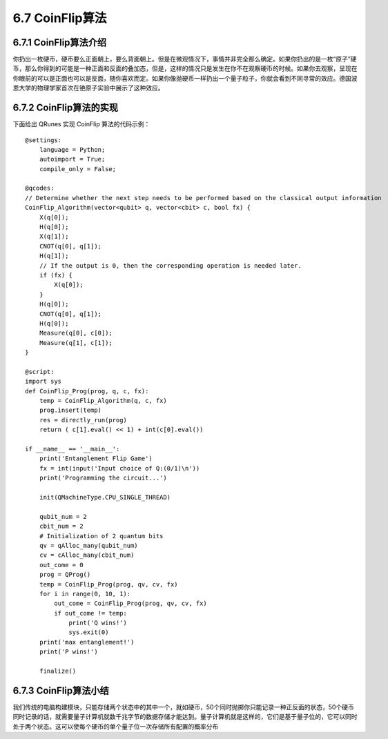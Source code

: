 6.7 CoinFlip算法
====================

6.7.1 CoinFlip算法介绍
-------------------------

你扔出一枚硬币，硬币要么正面朝上，要么背面朝上。但是在微观情况下，事情并非完全那么确定。如果你扔出的是一枚“原子”硬币，那么你得到的可能是一种正面和反面的叠加态，但是，这样的情况只是发生在你不在观察硬币的时候。如果你去观察，呈现在你眼前的可以是正面也可以是反面，随你喜欢而定。如果你像抛硬币一样扔出一个量子粒子，你就会看到不同寻常的效应。德国波恩大学的物理学家首次在铯原子实验中展示了这种效应。

6.7.2 CoinFlip算法的实现
--------------------------

下面给出 QRunes 实现 CoinFlip 算法的代码示例：

::

    @settings:
        language = Python;
        autoimport = True;
        compile_only = False;
        
    @qcodes:
    // Determine whether the next step needs to be performed based on the classical output information
    CoinFlip_Algorithm(vector<qubit> q, vector<cbit> c, bool fx) {
        X(q[0]);
        H(q[0]);
        X(q[1]);
        CNOT(q[0], q[1]);
        H(q[1]);
        // If the output is 0, then the corresponding operation is needed later.
        if (fx) {
            X(q[0]);
        }
        H(q[0]);
        CNOT(q[0], q[1]);
        H(q[0]);
        Measure(q[0], c[0]);
        Measure(q[1], c[1]);
    }
        
    @script:
    import sys
    def CoinFlip_Prog(prog, q, c, fx):
        temp = CoinFlip_Algorithm(q, c, fx)
        prog.insert(temp)
        res = directly_run(prog)
        return ( c[1].eval() << 1) + int(c[0].eval())
    
    if __name__ == '__main__':
        print('Entanglement Flip Game')
        fx = int(input('Input choice of Q:(0/1)\n'))
        print('Programming the circuit...')
    
        init(QMachineType.CPU_SINGLE_THREAD)
    
        qubit_num = 2
        cbit_num = 2
        # Initialization of 2 quantum bits
        qv = qAlloc_many(qubit_num)
        cv = cAlloc_many(cbit_num)
        out_come = 0
        prog = QProg()
        temp = CoinFlip_Prog(prog, qv, cv, fx)
        for i in range(0, 10, 1):
            out_come = CoinFlip_Prog(prog, qv, cv, fx)
            if out_come != temp:
                print('Q wins!')
                sys.exit(0)
        print('max entanglement!')
        print('P wins!')
    
        finalize()

6.7.3 CoinFlip算法小结
------------------------

我们传统的电脑构建模块，只能存储两个状态中的其中一个，就如硬币，50个同时抛掷你只能记录一种正反面的状态，50个硬币同时记录的话，就需要量子计算机就数千兆字节的数据存储才能达到。量子计算机就是这样的，它们是基于量子位的，它可以同时处于两个状态。这可以使每个硬币的单个量子位一次存储所有配置的概率分布
